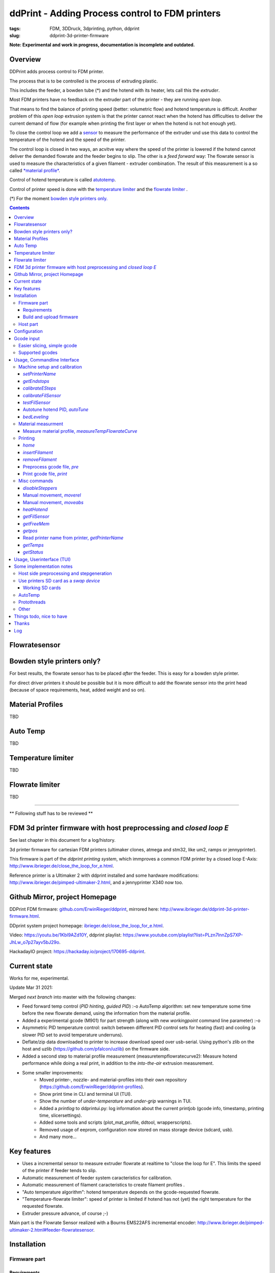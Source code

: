 
.. raw:: html

   <link rel="stylesheet" href="/images/js_css/asciinema-player.css"" type="text/css"/>

ddPrint - Adding Process control to FDM printers
=================================================

:tags: FDM, 3DDruck, 3dprinting, python, ddprint
:slug: ddprint-3d-printer-firmware

.. image:: /images/um2-1/20200421_212447.jpg
   :width: 75px
   :target: /images/um2-1/20200421_212447.jpg

.. image:: /images/flowsensor_red.jpg
   :width: 150px
   :target: /images/flowsensor_red.jpg

**Note: Experimental and work in progress, documentation is incomplete and outdated.**


Overview
++++++++++

..
   XXX LEVEL 1 XXX

DDPrint adds process control to FDM printer.

The process that is to be controlled is the process of extruding plastic.

This includes the feeder, a bowden tube (*) and the hotend with its heater, lets call
this the *extruder*.

Most FDM printers have no feedback on the extruder part of the printer - they are running *open loop*.

That means to find the balance of printing speed (better: volumetric flow) and hotend temperature
is difficult. Another problem of this *open loop* extrusion system is that the printer cannot react when the
hotend has difficulties to deliver the current demand of flow (for example when printing the first layer or when
the hotend is not hot enough yet).

To close the control loop we add a `sensor <#flowratesensor-label>`__ to measure the performance of the extruder
und use this data to control the temperature of the hotend and the speed of the printer.

The control loop is closed in two ways, an acvitve way where the speed of the printer is lowered if the hotend cannot 
deliver the demanded flowrate and the feeder begins to slip.
The other is a *feed forward* way: The flowrate sensor is used to measure the characteristics of a given filament - extruder
combination. The result of this measurement is a so called `*material profile* <#matprofile-label>`__.

Control of hotend temperature is called `atutotemp <#autotemp-label>`__.

Control of printer speed is done with the `temperature limiter <#templimiter-label>`__ and the `flowrate limiter <#flowratelimiter-label>`__
.






(*) For the moment `bowden style printers only. <#bowdenstyle-label>`__

.. contents::

..
   XXX LEVEL 2 XXX

.. _flowratesensor-label:

Flowratesensor
++++++++++++++

.. image:: /images/flowsensor_red.jpg
   :width: 100px
   :target: /images/flowsensor_red.jpg

.. image:: /images/flowratesensor/flowsensor1.jpg
   :width: 50
   :target: /images/flowratesensor/flowsensor1.jpg

.. image:: /images/ender5/flowrate_sensor_ender5.jpg
   :width: 80px
   :target: /images/ender5/flowrate_sensor_ender5.jpg

.. _bowdenstyle-label:

Bowden style printers only?
+++++++++++++++++++++++++++

For best results, the flowrate sensor has to be placed *after* the feeder. This is easy for a bowden style printer.

For direct driver printers it should be possible but it is more difficult to add the flowrate sensor into the print head (because of
space requirements, heat, added weight and so on).

.. _matprofile-label:

Material Profiles
++++++++++++++++++

TBD

.. _autotemp-label:

Auto Temp
+++++++++++++

TBD

.. _templimiter-label:

Temperature limiter
++++++++++++++++++++

TBD

.. _flowratelimiter-label:

Flowrate limiter
+++++++++++++++++

TBD

..
   XXX LEVEL 3 XXX

---------------------------------------------------------------------------------------------

** Following stuff has to be reviewed **


FDM 3d printer firmware with host preprocessing and *closed loop E*
++++++++++++++++++++++++++++++++++++++++++++++++++++++++++++++++++++++

See last chapter in this document for a log/history.

.. image:: /images/flowsensor_red.jpg
   :width: 200px
   :target: /images/flowsensor_red.jpg

3d printer firmware for cartesian FDM printers (ultimaker clones, atmega and stm32, like um2, ramps or jennyprinter).

This firmware is part of the *ddprint printing system*, which immproves a common FDM printer by a closed loop E-Axis: http://www.ibrieger.de/close_the_loop_for_e.html.

Reference printer is a Ultimaker 2 with ddprint installed and some hardware
modifications: http://www.ibrieger.de/pimped-ultimaker-2.html, and a jennyprinter X340 now too.

Github Mirror, project Homepage
++++++++++++++++++++++++++++++++

DDPrint FDM firmware: `github.com/ErwinRieger/ddprint <http://github.com/ErwinRieger/ddprint>`_, mirrored here: http://www.ibrieger.de/ddprint-3d-printer-firmware.html.

DDprint system project homepage: `ibrieger.de/close_the_loop_for_e.html <http://www.ibrieger.de/close_the_loop_for_e.html>`_.

Video: https://youtu.be/1Kbl9AZd10Y, ddprint playlist: https://www.youtube.com/playlist?list=PLzn7lnnZpS7XP-JhLw_o7p27ayv5bJ29o.

HackadayIO project: https://hackaday.io/project/170695-ddprint.

Current state
+++++++++++++++++++++++++++++++

Works for me, experimental.

Update Mar 31 2021:

Merged *next branch* into master with the following changes:

* Feed forward temp control (*PID hinting*, *guided PID*) :-o
  AutoTemp algorithm: set new temperature some time before the new flowrate demand, 
  using the information from the material profile.
* Added a experimental gcode (M901) for part strength (along with new *workingpoint* command line parameter) :-o
* Asymmetric PID temperature control: switch between different PID control sets for
  heating (fast) and cooling (a slower PID set to avoid temperature underruns).
* Deflate/zip data downloaded to printer to increase download speed over usb-serial.
  Using python's zlib on the host and uzlib (https://github.com/pfalcon/uzlib) on
  the firmware side.
* Added a second step to material profile measurement (measuretempflowratecurve2):
  Measure hotend performance while doing a real print, in addition to the *into-the-air* extrusion measurement.
* Some smaller improvements:
   + Moved printer-, nozzle- and material-profiles into their own repository (https://github.com/ErwinRieger/ddprint-profiles).
   + Show print time in CLI and terminal UI (TUI).
   + Show the number of *under-temperature* and *under-grip* warnings in TUI.
   + Added a *printlog* to ddprintui.py: log information about the current printjob (gcode info, timestamp,
     printing time, slicersettings).
   + Added some tools and scripts (plot_mat_profile, ddtool, wrapperscripts).
   + Removed usage of eeprom, configuration now stored on mass storage device (sdcard, usb).
   + And many more...

Key features
+++++++++++++

* Uses a incremental sensor to measure extruder flowrate at realtime
  to "close the loop for E". This limits the speed of the printer
  if feeder tends to slip.
* Automatic measurement of feeder system caracteristics for calibration.
* Automatic measurement of filament caracteristics to create filament
  profiles .
* "Auto temperature algorithm": hotend temperature depends on the
  gcode-requested flowrate. 
* "Temperature-flowrate limiter": speed of printer is limited if hotend
  has not (yet) the right temperature for the requested flowrate.
* Extruder pressure advance, of course ;-)

Main part is the Flowrate Sensor realized with a Bourns EMS22AFS incremental
encoder: http://www.ibrieger.de/pimped-ultimaker-2.html#feeder-flowratesensor.

Installation
+++++++++++++

Firmware part
-------------

Requirements
************

* Arduino code/libraries and avr compiler
* Arduino-Makefile
* SdCard library
* Protothreads header

Install them along the checked out ddprint sources so that the
directory structure looks like this:

.. code-block:: sh

    .
    ├── ddprint
    │   ├── LICENSE
    │   ...
    ├── arduino-1.6.13
    │   ├── arduino
    │   ...
    ├── Arduino-Makefile
    │   ├── Arduino.mk
    │   ...
    ├── SdFat-1.0.5
    │   ...
    │   └── src
    ├── protothreads-cpp
    │   ├── LICENSE.txt
    │   ...

The following versions are used at the moment (maybe newer versions will also work):

.. code-block:: sh

    Arduino IDE 1.6.13, installed from downloaded archive.

    Arduino-Makefile from https://github.com/sudar/Arduino-Makefile.git
        commit c3fe5dcc2fbd5c895b032ca5a5a1f60af163b744
        Merge: 7a26a86 6d3d973
        Author: Simon John <git@the-jedi.co.uk>
        Date:   Thu Dec 28 18:05:18 2017 +0000

    SdFat-1.0.5, installed from downloaded zip archive (downloads.arduino.cc/libraries/github.com/greiman/SdFat-1.0.5.zip),
    apply ddprint/patches/SdFat-1.0.5.patch.

    Protothreads from https://github.com/benhoyt/protothreads-cpp.git
        commit 984aa540dd4325b7e23dc76135ca28a36526f0c6
        Author: Ben Hoyt <benhoyt@gmail.com>
        Date:   Tue Dec 4 16:48:52 2018 -0500

        Apply ddprint/patches/protothreads-cpp.patch


Build and upload firmware
***************************

:Note: keep a backup of your previous firmware in case you want to go back.
:Note: ddPrint does not use EEProm.

For a ultimaker UM2 do:

.. code-block:: sh

    make -f Makefile.fw
    make -f Makefile.fw do_upload

For a ramps based printer do:

.. code-block:: sh

    make -f Makefile.ramps
    make -f Makefile.ramps do_upload

:Todo: Add info about configuration.

Host part
-------------

Requirements:

* apt-get install python python-serial
* pip install npyscreen vor the TUI (ddprintui.py)

No installation procedure yet, checkout the repository and run *ddprint.py* or *ddprintui.py* from the
*ddprint/host* subdirectory.

Configuration
+++++++++++++

Parts of printer configuration hardcoded in firmware, parts come from printer profile at runtime.

:Todo: describe configuration.

Only one setting stored in printer: the printer name.

:Todo: describe printer name setting.


Gcode input
+++++++++++++

Easier slicing, simple gcode
-----------------------------

:Note: Simplify3d is used as of this writing.

Use mostly plain gcode with ddprint, many of the *advanced features* of the slicers (i call it *slicer hacks*) are not
needed, see http://www.ibrieger.de/close_the_loop_for_e.html#simpler-gcode.

The (automatically measured) material profile gives a picture of the hotend melting capacity for a given machine/filament combination.
This eases the determination of a good printing speed. 

Simplify3d example slicer settings in https://github.com/ErwinRieger/ddprint/tree/master/examples/s3d_profiles.

Supported gcodes
-----------------

*Todo*

Usage, Commandline Interface
++++++++++++++++++++++++++++++++++

Machine setup and calibration
------------------------------

*setPrinterName*
**************************************

Store printer name in printer's runtime config (on mass storage device):

.. code-block:: sh

    ./ddprint.py setPrinterName UM2-1

See also: `getprintername command <#getprintername-label>`__.

.. _calibrateesteps-label:

*getEndstops*
**************************************

Get current endstop state.

.. code-block:: sh

    ./ddprint.py getEndstops

*calibrateESteps*
**************************************

Machine setup and calibration: Automatically determine extruder *e-steps* value for printer profile:

.. code-block:: sh

    ./ddprint.py calibrateesteps

Example screencast:

.. raw:: html

    <asciinema-player src="/images/video/calestep.asc" font-size="8"></asciinema-player>  
    <noscript>
       <a href="http://www.ibrieger.de/ddprint-3d-printer-firmware.html#calibrateesteps-label">Asciinema not available on github, see video here.</a>
    </noscript>

.. _calflowratesensor-label:

*calibrateFilSensor*
**************************************

Machine setup and calibration: Automatically determine flowrate sensor calibration value for printer profile:

.. code-block:: sh

    ./ddprint.py calibratefilsensor

Example screencast:

.. raw:: html

    <asciinema-player src="/images/video/calflowratesensor.asc" font-size="8"></asciinema-player>  
    <noscript>
       <a href="http://www.ibrieger.de/ddprint-3d-printer-firmware.html#calflowratesensor-label">Asciinema not available on github, see video here.</a>
    </noscript>

*testFilSensor*
**************************************

Test *e-steps* and flowrate sensor calibration:

.. code-block:: sh

    ./ddprint.py testFilSensor UM2-2 100

Autotune hotend PID, *autoTune*
**************************************

Run PID autotune to determine the hotend PID parameters:

.. code-block:: sh

    ./ddprint.py autoTune petg_1.75mm
    cd pid_tune
    PYTHONPATH=.. ./pidAutoTune.py ../autotune.raw.json

*bedLeveling*
**************************************

:Todo: describe command

Material measurment
------------------------------

Measure material profile, *measureTempFlowrateCurve*
*********************************************************

Extrude some filament into air and measure the material properties (melting capacity, temperatures)
of this machine/filament combination.

.. code-block:: sh

    ./ddprint.py measureTempFlowrateCurve nozzle80 petg_1.75mm 2.5

Printing
------------------------------

*home*
**************************************

.. code-block:: sh

    ./ddprint.py home

*insertFilament*
**************************************

Heat hotend and start filament insertion process.

.. code-block:: sh

    ./ddprint.py removeFilament petg_1.75mm

*removeFilament*
**************************************

Heat hotend and pull back/remove filament.

.. code-block:: sh

    ./ddprint.py removeFilament petg_1.75mm

Preprocess gcode file, *pre*
**************************************

Preprocess a gcode file, this parses the given gcode file and runs all processing steps without actually 
sending anything to the printer. Used for development, debugging and to check if a given gcode file can be 
processed by ddprint.

.. code-block:: sh

    ./ddprint.py  -smat esun_petg_transparent-orange-6-922572-263079 pre UM2-1 nozzle80 petg_1.75mm quader_10x20.gcode

Print gcode file, *print*
**************************************

Print a gcode file with the commandline tool:

.. code-block:: sh

    ./ddprint.py  -smat esun_petg_transparent-orange-6-922572-263079 print nozzle80 petg_1.75mm quader_10x20.gcode

Misc commands
------------------------------

*disableSteppers*
**************************************

Switch off stepper current, printer no longer homed after that.

.. code-block:: sh

    ./ddprint.py disableSteppers

Manual movement, *moverel*
**************************************

Move axis relative to current position.

.. code-block:: sh

    ./ddprint.py moverel X 100

Manual movement, *moveabs*
**************************************

Move axis to absolute position.

.. code-block:: sh

    ./ddprint.py moveabs X 0

*heatHotend*
**************************************

:Todo: describe command

*getFilSensor*
**************************************

Get current position of filament sensor

.. code-block:: sh

    ./ddprint.py getFilSensor

*getFreeMem*
**************************************

Get current printer free memory.

.. code-block:: sh

    ./ddprint.py getFreeMem

*getpos*
**************************************

Get current printer positions.

.. code-block:: sh

    ./ddprint.py getpos

.. _getprintername-label:

Read printer name from printer, *getPrinterName*
**************************************************

Read printer name from printer, stored on mass storage device (sdcard, usbmemory).

.. code-block:: sh

    ./ddprint.py getprintername

*getTemps*
**************************************

Get bed- and hotend temperatures from printer.

.. code-block:: sh

    ./ddprint.py getTemps

*getStatus*
**************************************

.. code-block:: sh

    ./ddprint.py getStatus



Usage, Userinterface (TUI)
+++++++++++++++++++++++++++++++++++++++++++++++++

Print a gcode file with the TUI:

.. code-block:: sh

    ./ddprintui.py  -smat esun_petg_transparent-orange-6-922572-263079 nozzle80 petg quader_10x20.gcode

Some implementation notes
++++++++++++++++++++++++++++

Host side preprocessing and stepgeneration
----------------------------------------------

The software is split into two main parts:

* The host part where the cpu intensive work (gcode preprocessing, path planning, lookahead, acceleration, advance...) is done.
  The host part is written in Python.
* And the firmware part that runs on the ATMega Controller in the printer. This part executes the move commands from
  the host and does other things like the temperature control of the printer.
* Host software and printer firmware are connected through the usual atmega rs232 USB emulation.

Use printers SD card as a *swap device*
----------------------------------------------

To overcome the limited memory of the atmega, the unused SD card is converted to something like a *swap device*: It buffers the received data. This decouples the USB transfer
and actual use of the received data, too.
The SD card is used in 'raw/blockwise mode' without a filesystem on it.

Working SD cards
*******************

Not all cards are working in SPI mode, some fail to initialize, some freeze after some time. See https://github.com/greiman/SdFat/issues/160, also.

Some working ones:

* The ones that come with your printer should work.
* SandDisk, 2Gb, SD
* SandDisk, 2Gb, Micro-SD
* SandDisk, 4Gb, SDHC, Class 2
* SandDisk, 4Gb, SDHC, Class 4

Not working ones:

* MediaRange, 4Gb, SDHC, Class 10

AutoTemp
-----------

AutoTemp algorithm: the hotend temperature is increased for parts of the model where high printing speeds are reached and vice-versa.

Protothreads
------------

The firmware part is implemented using the great *protothreads* library: http://github.com/benhoyt/protothreads-cpp, thanks for this work.

Other 
------

* Look ahead path planning with linear acceleration ramps.
* Hardened USB communication using COBS encoding and CCITT checksums in BOTH directions.
* Simulator mode for testing/development: Firmware runs as a host-program with serial communication over a ptty device.
* Debugging: plot/display generated acceleration ramps

Things todo, nice to have
++++++++++++++++++++++++++++

* Improve documentation, examples, videos.
* Cleanup and stabilisation, make binary releases.
* Python3 port (currently python 2.7).
* Other convenient things like automatic bedleveling and so on.

Thanks
+++++++++++++

Thanks to all open/free software people that make this all possible.  


Log
++++++++++++++++++++++++++++

::

   Fri Jun 25 09:49:51 CEST 2021

   Merged *next* branch into master, changes are:

   * Flowrate/grip measurement:
   * Added a experimental reprap usbserial interface using a pseudo-tty to use OctoPrint 
     as a frontend for ddPrint. Not much functionality yet: display temperatures and some
     SD card commands (stubs).
   * Flowrate limiter: max. slowdown now four times instead of 16.

   Wed Jun 16 23:47:01 CEST 2021

   Current development (cleanup, minor fixes, documentation) is done on *next* branch.
   Adding asciinema screencast to show how to use ddPrint.

   Wed Jun  9 21:17:22 CEST 2021

   Merged *fix-avr* branch into master.

   Tue Jun  8 14:41:41 CEST 2021

   Pushed fix-avr branch to github. The JennyPrinter port made the avr/atmega side to slow.
   Changes are:

   * Integer math instead of floating point.
   * Reworked usb-serial interface: store 512byte blocks.
   * Removed compression with zlib, the avr has not enough cpu cycles.
   * Experiment: auto-baudrate. Switch between 1000000, 500000 and 250000 baud.
   * SDReader: double-buffering.
   * Many other improvements and cleanup.

   So for now, fix-avr is the branch to use for avr/atmega based printers and master is for
   the stm32 JennyPrinter. Branch fix-avr has will be merged into master.


.. raw:: html

    <script type='text/javascript' src='/images/Widget_2.js'></script>
    <script type='text/javascript' src='/images/kofiButton.js'></script>
    <script src="/images/js_css/asciinema-player.js"></script>

